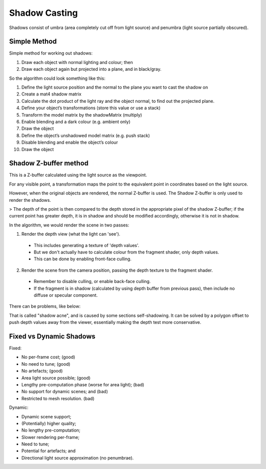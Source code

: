 .. _shadows:

Shadow Casting
==============

Shadows consist of umbra (area completely cut off from light source) and penumbra (light source partially obscured).

Simple Method
-------------

Simple method for working out shadows:

1. Draw each object with normal lighting and colour; then
2. Draw each object again but projected into a plane, and in black/gray.

So the algorithm could look something like this:

1. Define the light source position and the normal to the plane you want to cast the shadow on
2. Create a mat4 shadow matrix
3. Calculate the dot product of the light ray and the object normal, to find out the projected plane.
4. Define your object’s transformations (store this value or use a stack)
5. Transform the model matrix by the shadowMatrix (multiply)
6. Enable blending and a dark colour (e.g. ambient only)
7. Draw the object
8. Define the object’s unshadowed model matrix (e.g. push stack)
9. Disable blending and enable the object’s colour
10. Draw the object

Shadow Z-buffer method
----------------------

This is a Z-buffer calculated using the light source as the viewpoint.

For any visible point, a transformation maps the point to the equivalent point in coordinates based on the light source.

However, when the original objects are rendered, the normal Z-buffer is used. The Shadow Z-buffer is only used to render the shadows.

> The depth of the point is then compared to the depth stored in the appropriate pixel of the shadow Z-buffer; if the current point has greater depth, it is in shadow and should be modified accordingly, otherwise it is not in shadow.

In the algorithm, we would render the scene in two passes:

1. Render the depth view (what the light can 'see').
  - This includes generating a texture of 'depth values'.
  - But we don't actually have to calculate colour from the fragment shader, only depth values.
  - This can be done by enabling front-face culling.
2. Render the scene from the camera position, passing the depth texture to the fragment shader.
  - Remember to disable culling, or enable back-face culling.
  - If the fragment is in shadow (calculated by using depth buffer from previous pass), then include no diffuse or specular component.

There can be problems, like below:

.. image:: /img/shadows/self-shadowing.png

That is called "shadow acne", and is caused by some sections self-shadowing. It can be solved by a polygon offset to push depth values away from the viewer, essentially making the depth test more conservative.

Fixed vs Dynamic Shadows
------------------------

Fixed:

- No per-frame cost; (good)
- No need to tune; (good)
- No artefacts; (good)
- Area light source possible; (good)
- Lengthy pre-computation phase (worse for area light); (bad)
- No support for dynamic scenes; and (bad)
- Restricted to mesh resolution. (bad)

Dynamic:

- Dynamic scene support;
- (Potentially) higher quality;
- No lengthy pre-computation;
- Slower rendering per-frame;
- Need to tune;
- Potential for artefacts; and
- Directional light source approximation (no penumbrae).
